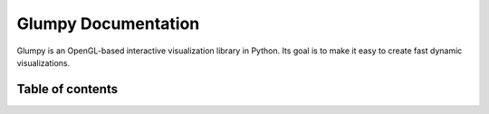 .. title:: Glumpy documentation

====================
Glumpy Documentation
====================

.. container:: lead

   Glumpy is an OpenGL-based interactive visualization library in Python. Its
   goal is to make it easy to create fast dynamic visualizations.


Table of contents
=================

.. container::

   .. toctree::
      :maxdepth: 2
      :includehidden:

      quickstart
      installation
      modern-gl
      api
